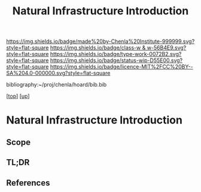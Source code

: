 #   -*- mode: org; fill-column: 60 -*-

#+TITLE: Natural Infrastructure Introduction 
#+STARTUP: showall
#+TOC: headlines 4
#+PROPERTY: filename

[[https://img.shields.io/badge/made%20by-Chenla%20Institute-999999.svg?style=flat-square]] 
[[https://img.shields.io/badge/class-w & w-56B4E9.svg?style=flat-square]]
[[https://img.shields.io/badge/type-work-0072B2.svg?style=flat-square]]
[[https://img.shields.io/badge/status-wip-D55E00.svg?style=flat-square]]
[[https://img.shields.io/badge/licence-MIT%2FCC%20BY--SA%204.0-000000.svg?style=flat-square]]

bibliography:~/proj/chenla/hoard/bib.bib

[[[../../index.org][top]]] [[[../index.org][up]]]


* Natural Infrastructure Introduction
:PROPERTIES:
:CUSTOM_ID:
:Name:     /home/deerpig/proj/chenla/warp/11/64/intro.org
:Created:  2018-05-08T19:00@Prek Leap (11.642600N-104.919210W)
:ID:       e5ea64c7-2c71-4fb2-9f8e-6d8ffe45ad94
:VER:      579052872.910614917
:GEO:      48P-491193-1287029-15
:BXID:     proj:JPF8-0236
:Class:    primer
:Type:     work
:Status:   wip
:Licence:  MIT/CC BY-SA 4.0
:END:

** Scope
** TL;DR
** References


